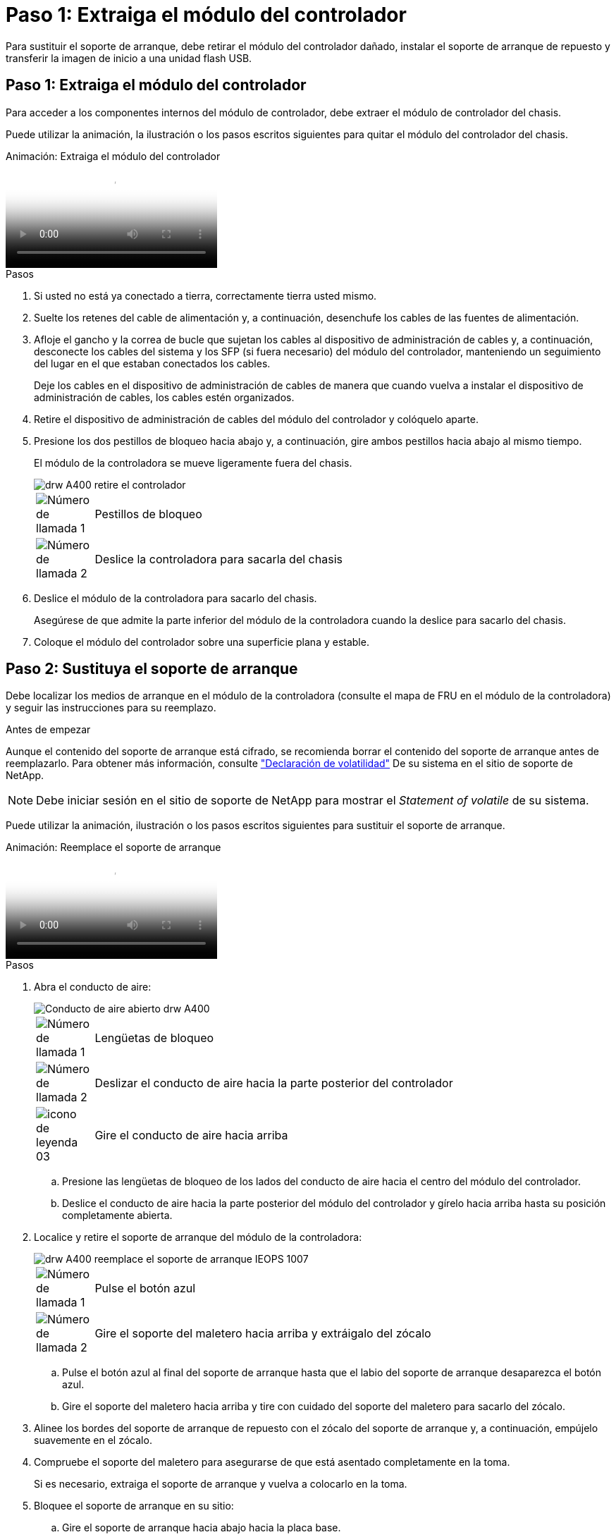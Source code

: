 = Paso 1: Extraiga el módulo del controlador
:allow-uri-read: 


Para sustituir el soporte de arranque, debe retirar el módulo del controlador dañado, instalar el soporte de arranque de repuesto y transferir la imagen de inicio a una unidad flash USB.



== Paso 1: Extraiga el módulo del controlador

Para acceder a los componentes internos del módulo de controlador, debe extraer el módulo de controlador del chasis.

Puede utilizar la animación, la ilustración o los pasos escritos siguientes para quitar el módulo del controlador del chasis.

.Animación: Extraiga el módulo del controlador
video::ca74d345-e213-4390-a599-aae10019ec82[panopto]
.Pasos
. Si usted no está ya conectado a tierra, correctamente tierra usted mismo.
. Suelte los retenes del cable de alimentación y, a continuación, desenchufe los cables de las fuentes de alimentación.
. Afloje el gancho y la correa de bucle que sujetan los cables al dispositivo de administración de cables y, a continuación, desconecte los cables del sistema y los SFP (si fuera necesario) del módulo del controlador, manteniendo un seguimiento del lugar en el que estaban conectados los cables.
+
Deje los cables en el dispositivo de administración de cables de manera que cuando vuelva a instalar el dispositivo de administración de cables, los cables estén organizados.

. Retire el dispositivo de administración de cables del módulo del controlador y colóquelo aparte.
. Presione los dos pestillos de bloqueo hacia abajo y, a continuación, gire ambos pestillos hacia abajo al mismo tiempo.
+
El módulo de la controladora se mueve ligeramente fuera del chasis.

+
image::../media/drw_A400_Remove_controller.png[drw A400 retire el controlador]

+
[cols="10,90"]
|===


 a| 
image:../media/legend_icon_01.png["Número de llamada 1"]
 a| 
Pestillos de bloqueo



 a| 
image:../media/legend_icon_02.png["Número de llamada 2"]
 a| 
Deslice la controladora para sacarla del chasis

|===
. Deslice el módulo de la controladora para sacarlo del chasis.
+
Asegúrese de que admite la parte inferior del módulo de la controladora cuando la deslice para sacarlo del chasis.

. Coloque el módulo del controlador sobre una superficie plana y estable.




== Paso 2: Sustituya el soporte de arranque

Debe localizar los medios de arranque en el módulo de la controladora (consulte el mapa de FRU en el módulo de la controladora) y seguir las instrucciones para su reemplazo.

.Antes de empezar
Aunque el contenido del soporte de arranque está cifrado, se recomienda borrar el contenido del soporte de arranque antes de reemplazarlo. Para obtener más información, consulte https://mysupport.netapp.com/info/web/ECMP1132988.html["Declaración de volatilidad"] De su sistema en el sitio de soporte de NetApp.


NOTE: Debe iniciar sesión en el sitio de soporte de NetApp para mostrar el _Statement of volatile_ de su sistema.

Puede utilizar la animación, ilustración o los pasos escritos siguientes para sustituir el soporte de arranque.

.Animación: Reemplace el soporte de arranque
video::e0825a97-c57d-47d7-b87d-aad9012efa12[panopto]
.Pasos
. Abra el conducto de aire:
+
image::../media/drw_A400_open-air-duct.png[Conducto de aire abierto drw A400]

+
[cols="10,90"]
|===


 a| 
image:../media/legend_icon_01.png["Número de llamada 1"]
 a| 
Lengüetas de bloqueo



 a| 
image:../media/legend_icon_02.png["Número de llamada 2"]
 a| 
Deslizar el conducto de aire hacia la parte posterior del controlador



 a| 
image::../media/legend_icon_03.png[icono de leyenda 03]
 a| 
Gire el conducto de aire hacia arriba

|===
+
.. Presione las lengüetas de bloqueo de los lados del conducto de aire hacia el centro del módulo del controlador.
.. Deslice el conducto de aire hacia la parte posterior del módulo del controlador y gírelo hacia arriba hasta su posición completamente abierta.


. Localice y retire el soporte de arranque del módulo de la controladora:
+
image::../media/drw_A400_Replace-boot_media_IEOPS-1007.svg[drw A400 reemplace el soporte de arranque IEOPS 1007]

+
[cols="10,90"]
|===


 a| 
image:../media/legend_icon_01.png["Número de llamada 1"]
 a| 
Pulse el botón azul



 a| 
image:../media/legend_icon_02.png["Número de llamada 2"]
 a| 
Gire el soporte del maletero hacia arriba y extráigalo del zócalo

|===
+
.. Pulse el botón azul al final del soporte de arranque hasta que el labio del soporte de arranque desaparezca el botón azul.
.. Gire el soporte del maletero hacia arriba y tire con cuidado del soporte del maletero para sacarlo del zócalo.


. Alinee los bordes del soporte de arranque de repuesto con el zócalo del soporte de arranque y, a continuación, empújelo suavemente en el zócalo.
. Compruebe el soporte del maletero para asegurarse de que está asentado completamente en la toma.
+
Si es necesario, extraiga el soporte de arranque y vuelva a colocarlo en la toma.

. Bloquee el soporte de arranque en su sitio:
+
.. Gire el soporte de arranque hacia abajo hacia la placa base.
.. Con el botón azul, coloque un dedo en el extremo del soporte de arranque y presione el extremo del soporte de inicio para activar el botón azul de bloqueo.
.. Mientras presiona el soporte del maletero, levante el botón de bloqueo azul para bloquear el soporte del maletero en su sitio.


. Cierre el conducto de aire.




== Paso 3: Transfiera la imagen de arranque al soporte de arranque

El soporte de arranque de repuesto que ha instalado no tiene una imagen de arranque, por lo que debe transferir una imagen de arranque mediante una unidad flash USB.

.Antes de empezar
* Debe tener una unidad flash USB, formateada a MBR/FAT32, con una capacidad mínima de 4 GB
* Una copia de la misma versión de imagen de ONTAP que la controladora dañada en funcionamiento. Puede descargar la imagen adecuada en la sección Descargas del sitio de soporte de NetApp
+
** Si NVE está habilitado, descargue la imagen con el cifrado de volúmenes de NetApp, como se indica en el botón de descarga.
** Si el cifrado de volúmenes de NetApp no está habilitado, descargue la imagen sin el cifrado de volúmenes de NetApp, como se indica en el botón de descarga.


* Si el sistema es un par de alta disponibilidad, debe tener una conexión de red.
* Si el sistema es independiente, no necesita una conexión de red, pero debe realizar un reinicio adicional al restaurar el `var` sistema de archivos.


.Pasos
. Descargue y copie la imagen del servicio adecuada del sitio de soporte de NetApp en la unidad flash USB.
+
.. Descargue la imagen de servicio en su espacio de trabajo en su portátil.
.. Descomprima la imagen de servicio.
+

NOTE: Si está extrayendo el contenido con Windows, no utilice WinZip para extraer la imagen netboot. Utilice otra herramienta de extracción, como 7-Zip o WinRAR.

+
Hay dos carpetas en el archivo de imagen del servicio descomprimido:

+
*** `boot`
*** `efi`


.. Copie el `efi` En el directorio superior de la unidad flash USB.
+
La unidad flash USB debe tener la carpeta efi y la misma versión de la imagen de servicio (BIOS) de la que se ejecuta el controlador dañado.

.. Extraiga la unidad flash USB del ordenador portátil.


. Si aún no lo ha hecho, cierre el conducto de aire.
. Alinee el extremo del módulo del controlador con la abertura del chasis y, a continuación, empuje suavemente el módulo del controlador hasta la mitad del sistema.
. Vuelva a instalar el dispositivo de administración de cables y vuelva a instalar el sistema, según sea necesario.
+
Al realizar la copia, recuerde volver a instalar los convertidores de medios (SFP o QSFP) si se retiraron.

. Enchufe el cable de alimentación en la fuente de alimentación y vuelva a instalar el retenedor del cable de alimentación.
. Inserte la unidad flash USB en la ranura USB del módulo de controlador.
+
Asegúrese de instalar la unidad flash USB en la ranura indicada para dispositivos USB, y no en el puerto de consola USB.

. Complete la instalación del módulo del controlador:
+
.. Conecte el cable de alimentación a la fuente de alimentación, vuelva a instalar el collar de bloqueo del cable de alimentación y, a continuación, conecte la fuente de alimentación.
.. Empuje firmemente el módulo de la controladora en el chasis hasta que se ajuste al plano medio y esté totalmente asentado.
+
Los pestillos de bloqueo se elevan cuando el módulo del controlador está completamente asentado.

+

NOTE: No ejerza una fuerza excesiva al deslizar el módulo del controlador hacia el chasis para evitar dañar los conectores.

+
El módulo de la controladora comienza a arrancar tan pronto como se asienta completamente en el chasis. Esté preparado para interrumpir el proceso de arranque.

.. Gire los pestillos de bloqueo hacia arriba, inclinándolos para que los pasadores de bloqueo se puedan separar y, a continuación, bajarlos hasta la posición de bloqueo.
.. Si aún no lo ha hecho, vuelva a instalar el dispositivo de administración de cables.


. Interrumpa el proceso de arranque pulsando Ctrl-C para detenerse en el símbolo del sistema DEL CARGADOR.
+
Si se pierde este mensaje, pulse Ctrl-C, seleccione la opción de arranque en modo de mantenimiento y, a continuación `halt` La controladora para arrancar en EL CARGADOR.

. Si la controladora está en una MetroCluster con ampliación o conexión a la estructura, debe restaurar la configuración del adaptador de FC:
+
.. Arranque en modo de mantenimiento: `boot_ontap maint`
.. Establezca los puertos MetroCluster como iniciadores: `ucadmin modify -m fc -t _initiator adapter_name_`
.. Detener para volver al modo de mantenimiento: `halt`


+
Los cambios se implementarán al arrancar el sistema.


